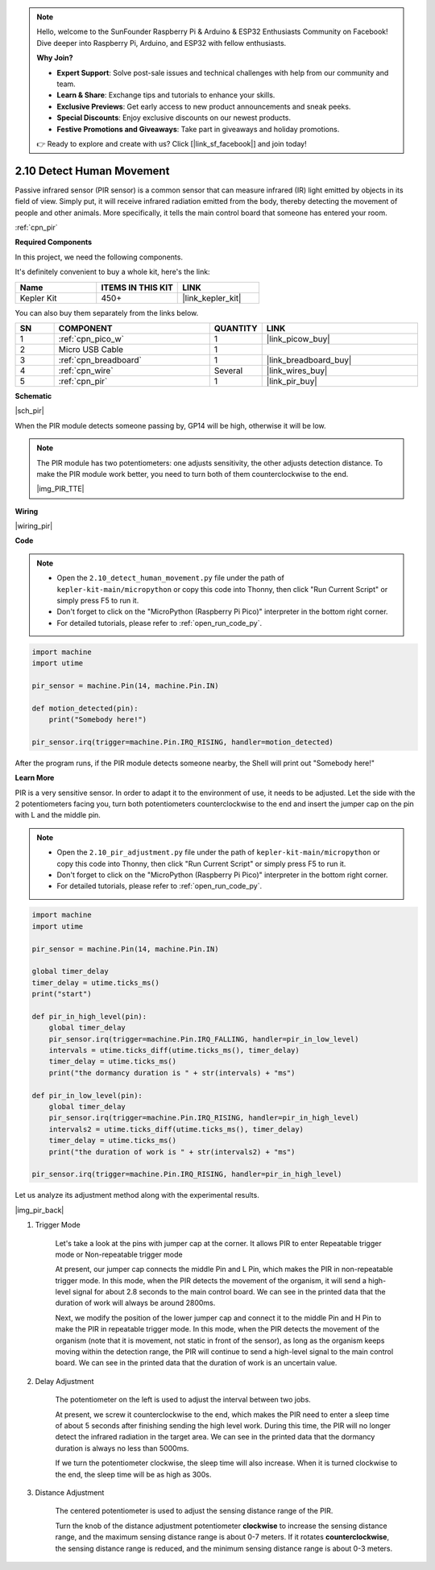 .. note::

    Hello, welcome to the SunFounder Raspberry Pi & Arduino & ESP32 Enthusiasts Community on Facebook! Dive deeper into Raspberry Pi, Arduino, and ESP32 with fellow enthusiasts.

    **Why Join?**

    - **Expert Support**: Solve post-sale issues and technical challenges with help from our community and team.
    - **Learn & Share**: Exchange tips and tutorials to enhance your skills.
    - **Exclusive Previews**: Get early access to new product announcements and sneak peeks.
    - **Special Discounts**: Enjoy exclusive discounts on our newest products.
    - **Festive Promotions and Giveaways**: Take part in giveaways and holiday promotions.

    👉 Ready to explore and create with us? Click [|link_sf_facebook|] and join today!

.. _py_pir:

2.10 Detect Human Movement
========================================

Passive infrared sensor (PIR sensor) is a common sensor that can measure infrared (IR) light emitted by objects in its field of view.
Simply put, it will receive infrared radiation emitted from the body, thereby detecting the movement of people and other animals.
More specifically, it tells the main control board that someone has entered your room.

:ref:`cpn_pir`

**Required Components**

In this project, we need the following components. 

It's definitely convenient to buy a whole kit, here's the link: 

.. list-table::
    :widths: 20 20 20
    :header-rows: 1

    *   - Name	
        - ITEMS IN THIS KIT
        - LINK
    *   - Kepler Kit	
        - 450+
        - |link_kepler_kit|

You can also buy them separately from the links below.


.. list-table::
    :widths: 5 20 5 20
    :header-rows: 1

    *   - SN
        - COMPONENT	
        - QUANTITY
        - LINK

    *   - 1
        - :ref:`cpn_pico_w`
        - 1
        - |link_picow_buy|
    *   - 2
        - Micro USB Cable
        - 1
        - 
    *   - 3
        - :ref:`cpn_breadboard`
        - 1
        - |link_breadboard_buy|
    *   - 4
        - :ref:`cpn_wire`
        - Several
        - |link_wires_buy|
    *   - 5
        - :ref:`cpn_pir`
        - 1
        - |link_pir_buy|


**Schematic**

|sch_pir|

When the PIR module detects someone passing by, GP14 will be high, otherwise it will be low.

.. note::
    The PIR module has two potentiometers: one adjusts sensitivity, the other adjusts detection distance. To make the PIR module work better, you need to turn both of them counterclockwise to the end.

    |img_PIR_TTE|

**Wiring**

|wiring_pir|

**Code**

.. note::

    * Open the ``2.10_detect_human_movement.py`` file under the path of ``kepler-kit-main/micropython`` or copy this code into Thonny, then click "Run Current Script" or simply press F5 to run it.

    * Don't forget to click on the "MicroPython (Raspberry Pi Pico)" interpreter in the bottom right corner. 

    * For detailed tutorials, please refer to :ref:`open_run_code_py`.

.. code-block:: python

    import machine
    import utime

    pir_sensor = machine.Pin(14, machine.Pin.IN)

    def motion_detected(pin):
        print("Somebody here!")

    pir_sensor.irq(trigger=machine.Pin.IRQ_RISING, handler=motion_detected)

After the program runs, if the PIR module detects someone nearby, the Shell will print out "Somebody here!" 

**Learn More**

PIR is a very sensitive sensor. In order to adapt it to the environment of use, it needs to be adjusted. Let the side with the 2 potentiometers facing you, turn both potentiometers counterclockwise to the end and insert the jumper cap on the pin with L and the middle pin.


.. note::

    * Open the ``2.10_pir_adjustment.py`` file under the path of ``kepler-kit-main/micropython`` or copy this code into Thonny, then click "Run Current Script" or simply press F5 to run it.

    * Don't forget to click on the "MicroPython (Raspberry Pi Pico)" interpreter in the bottom right corner. 

    * For detailed tutorials, please refer to :ref:`open_run_code_py`.

.. code-block:: python

    import machine
    import utime

    pir_sensor = machine.Pin(14, machine.Pin.IN)

    global timer_delay
    timer_delay = utime.ticks_ms()
    print("start")

    def pir_in_high_level(pin):
        global timer_delay    
        pir_sensor.irq(trigger=machine.Pin.IRQ_FALLING, handler=pir_in_low_level)    
        intervals = utime.ticks_diff(utime.ticks_ms(), timer_delay)
        timer_delay = utime.ticks_ms()
        print("the dormancy duration is " + str(intervals) + "ms")

    def pir_in_low_level(pin):
        global timer_delay    
        pir_sensor.irq(trigger=machine.Pin.IRQ_RISING, handler=pir_in_high_level) 
        intervals2 = utime.ticks_diff(utime.ticks_ms(), timer_delay)
        timer_delay = utime.ticks_ms()        
        print("the duration of work is " + str(intervals2) + "ms")

    pir_sensor.irq(trigger=machine.Pin.IRQ_RISING, handler=pir_in_high_level) 

Let us analyze its adjustment method along with the experimental results.

|img_pir_back|

1. Trigger Mode

    Let's take a look at the pins with jumper cap at the corner.
    It allows PIR to enter Repeatable trigger mode or Non-repeatable trigger mode

    At present, our jumper cap connects the middle Pin and L Pin, which makes the PIR in non-repeatable trigger mode.
    In this mode, when the PIR detects the movement of the organism, it will send a high-level signal for about 2.8 seconds to the main control board.
    We can see in the printed data that the duration of work will always be around 2800ms.

    Next, we modify the position of the lower jumper cap and connect it to the middle Pin and H Pin to make the PIR in repeatable trigger mode.
    In this mode, when the PIR detects the movement of the organism (note that it is movement, not static in front of the sensor), as long as the organism keeps moving within the detection range, the PIR will continue to send a high-level signal to the main control board.
    We can see in the printed data that the duration of work is an uncertain value.

#. Delay Adjustment

    The potentiometer on the left is used to adjust the interval between two jobs.
    
    At present, we screw it counterclockwise to the end, which makes the PIR need to enter a sleep time of about 5 seconds after finishing sending the high level work. During this time, the PIR will no longer detect the infrared radiation in the target area.
    We can see in the printed data that the dormancy duration is always no less than 5000ms.

    If we turn the potentiometer clockwise, the sleep time will also increase. When it is turned clockwise to the end, the sleep time will be as high as 300s.

#. Distance Adjustment

    The centered potentiometer is used to adjust the sensing distance range of the PIR.

    Turn the knob of the distance adjustment potentiometer **clockwise** to increase the sensing distance range, and the maximum sensing distance range is about 0-7 meters.
    If it rotates **counterclockwise**, the sensing distance range is reduced, and the minimum sensing distance range is about 0-3 meters.